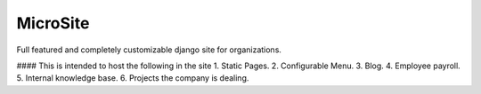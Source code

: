 MicroSite
=========

Full featured and completely customizable django site for organizations.

.. image:: https://travis-ci.org/MicroPyramid/MicroSite.svg?branch=master
   :target: https://travis-ci.org/MicroPyramid/MicroSite
   

#### This is intended to host the following in the site
1. Static Pages.
2. Configurable Menu.
3. Blog.
4. Employee payroll.
5. Internal knowledge base.
6. Projects the company is dealing.

